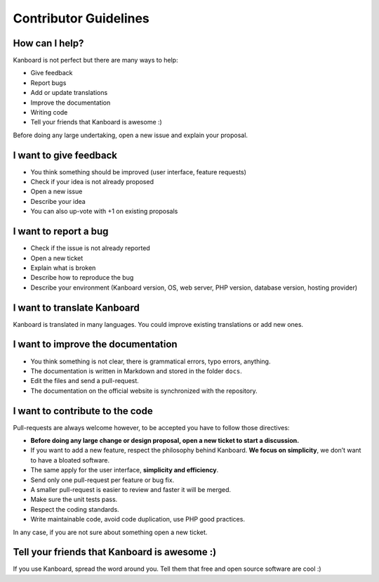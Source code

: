 Contributor Guidelines
======================

How can I help?
---------------

Kanboard is not perfect but there are many ways to help:

-  Give feedback
-  Report bugs
-  Add or update translations
-  Improve the documentation
-  Writing code
-  Tell your friends that Kanboard is awesome :)

Before doing any large undertaking, open a new issue and explain your
proposal.

I want to give feedback
-----------------------

-  You think something should be improved (user interface, feature
   requests)
-  Check if your idea is not already proposed
-  Open a new issue
-  Describe your idea
-  You can also up-vote with +1 on existing proposals

I want to report a bug
----------------------

-  Check if the issue is not already reported
-  Open a new ticket
-  Explain what is broken
-  Describe how to reproduce the bug
-  Describe your environment (Kanboard version, OS, web server, PHP
   version, database version, hosting provider)

I want to translate Kanboard
----------------------------

Kanboard is translated in many languages.
You could improve existing translations or add new ones.

I want to improve the documentation
-----------------------------------

-  You think something is not clear, there is grammatical errors, typo
   errors, anything.
-  The documentation is written in Markdown and stored in the folder
   ``docs``.
-  Edit the files and send a pull-request.
-  The documentation on the official website is synchronized with the
   repository.

I want to contribute to the code
--------------------------------

Pull-requests are always welcome however, to be accepted you have to
follow those directives:

-  **Before doing any large change or design proposal, open a new ticket
   to start a discussion.**
-  If you want to add a new feature, respect the philosophy behind
   Kanboard. **We focus on simplicity**, we don’t want to have a bloated
   software.
-  The same apply for the user interface, **simplicity and efficiency**.
-  Send only one pull-request per feature or bug fix.
-  A smaller pull-request is easier to review and faster it will be
   merged.
-  Make sure the unit tests pass.
-  Respect the coding standards.
-  Write maintainable code, avoid code duplication, use PHP good
   practices.

In any case, if you are not sure about something open a new ticket.

Tell your friends that Kanboard is awesome :)
---------------------------------------------

If you use Kanboard, spread the word around you. Tell them that free and
open source software are cool :)
